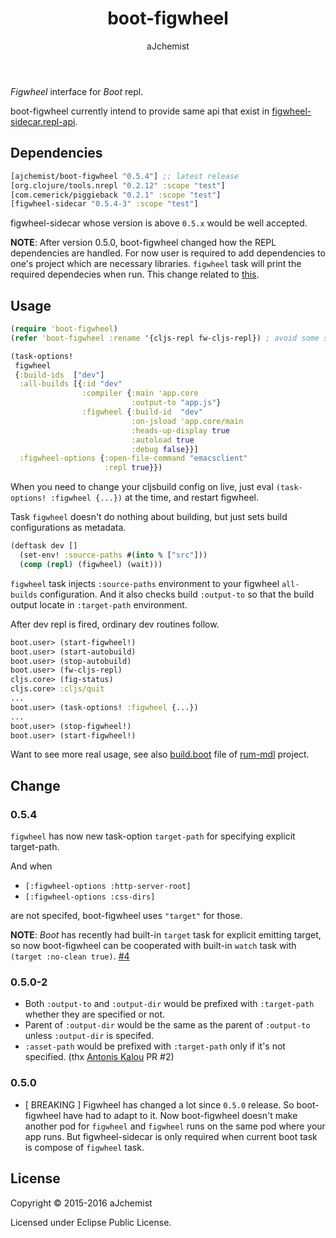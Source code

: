 #+STARTUP: content
#+TITLE: boot-figwheel
#+AUTHOR: aJchemist
#+UPDATE: Sun Apr 10 09:33:46 2016
#+LINK: Boot           https://github.com/boot-clj/boot
#+LINK: boot-cljs-repl https://github.com/adzerk-oss/boot-cljs-repl
#+LINK: Figwheel       https://github.com/bhauman/lein-figwheel

[[https://clojars.org/ajchemist/boot-figwheel][https://img.shields.io/clojars/v/ajchemist/boot-figwheel.svg]]
[[https://jarkeeper.com/ajchemist/boot-figwheel][https://jarkeeper.com/ajchemist/boot-figwheel/downloads.svg]]
[[https://jarkeeper.com/ajchemist/boot-figwheel][https://jarkeeper.com/ajchemist/boot-figwheel/status.svg]]

[[Figwheel]] interface for [[Boot]] repl.

boot-figwheel currently intend to provide same api that exist in [[https://github.com/bhauman/lein-figwheel/blob/master/sidecar/src/figwheel_sidecar/repl_api.clj][figwheel-sidecar.repl-api]].

** Dependencies

#+begin_src clojure
  [ajchemist/boot-figwheel "0.5.4"] ;; latest release
  [org.clojure/tools.nrepl "0.2.12" :scope "test"]
  [com.cemerick/piggieback "0.2.1" :scope "test"]
  [figwheel-sidecar "0.5.4-3" :scope "test"]
#+end_src

figwheel-sidecar whose version is above =0.5.x= would be well accepted.

*NOTE*: After version 0.5.0, boot-figwheel changed how the REPL dependencies are handled. For now user is required to add dependencies to one's project which are necessary libraries. =figwheel= task will print the required dependecies when run. This change related to [[https://github.com/adzerk-oss/boot-cljs-repl/commit/e05d587240a46067633362f8aa0164ea8ed61f52][this]].

** Usage

#+name: require
#+begin_src clojure
  (require 'boot-figwheel)
  (refer 'boot-figwheel :rename '{cljs-repl fw-cljs-repl}) ; avoid some symbols
#+end_src

#+begin_src clojure
  (task-options!
   figwheel
   {:build-ids  ["dev"]
    :all-builds [{:id "dev"
                  :compiler {:main 'app.core
                             :output-to "app.js"}
                  :figwheel {:build-id  "dev"
                             :on-jsload 'app.core/main
                             :heads-up-display true
                             :autoload true
                             :debug false}}]
    :figwheel-options {:open-file-command "emacsclient"
                       :repl true}})
#+end_src

When you need to change your cljsbuild config on live, just eval =(task-options! :figwheel {...})= at the time, and restart figwheel.

Task =figwheel= doesn't do nothing about building, but just sets build configurations as metadata.

#+begin_src clojure
  (deftask dev []
    (set-env! :source-paths #(into % ["src"]))
    (comp (repl) (figwheel) (wait)))
#+end_src

=figwheel= task injects =:source-paths= environment to your figwheel =all-builds= configuration. And it also checks build =:output-to= so that the build output locate in =:target-path= environment.

After dev repl is fired, ordinary dev routines follow.
#+begin_src clojure
  boot.user> (start-figwheel!)
  boot.user> (start-autobuild)
  boot.user> (stop-autobuild)
  boot.user> (fw-cljs-repl)
  cljs.core> (fig-status)
  cljs.core> :cljs/quit
  ...
  boot.user> (task-options! :figwheel {...})
  ...
  boot.user> (stop-figwheel!)
  boot.user> (start-figwheel!)
#+end_src

Want to see more real usage, see also [[https://github.com/aJchemist/rum-mdl/blob/master/build.boot][build.boot]] file of [[https://github.com/aJchemist/rum-mdl][rum-mdl]] project.

** Change

*** 0.5.4

=figwheel= has now new task-option =target-path= for specifying explicit target-path.

And when

- =[:figwheel-options :http-server-root]=
- =[:figwheel-options :css-dirs]=

are not specifed, boot-figwheel uses ="target"= for those.

*NOTE*: [[Boot]] has recently had built-in =target= task for explicit emitting target, so now boot-figwheel can be cooperated with built-in =watch= task with =(target :no-clean true)=. [[https://github.com/aJchemist/boot-figwheel/issues/4][#4]]

*** 0.5.0-2
- Both =:output-to= and =:output-dir= would be prefixed with =:target-path= whether they are specified or not.
- Parent of =:output-dir= would be the same as the parent of =:output-to= unless =:output-dir= is specifed.
- =:asset-path= would be prefixed with =:target-path= only if it's not specified. (thx [[https://github.com/kalouantonis][Antonis Kalou]] PR #2)

*** 0.5.0
- [ BREAKING ] Figwheel has changed a lot since =0.5.0= release. So boot-figwheel have had to adapt to it. Now boot-figwheel doesn't make another pod for =figwheel= and =figwheel= runs on the same pod where your app runs. But figwheel-sidecar is only required when current boot task is  compose of =figwheel= task.

** License

Copyright © 2015-2016 aJchemist

Licensed under Eclipse Public License.
